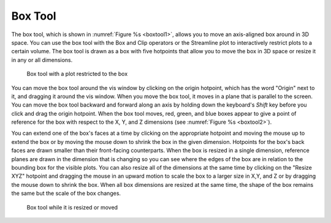 .. _Box Tool:

Box Tool
--------

The box tool, which is shown in :numref:`Figure %s <boxtool1>`, allows you
to move an axis-aligned box around in 3D space. You can use the box tool
with the Box and Clip operators or the Streamline plot to interactively
restrict plots to a certain volume. The box tool is drawn as a box with
five hotpoints that allow you to move the box in 3D space or resize it in
any or all dimensions.

.. _boxtool1:

.. figure:: images/boxtool1.png

   Box tool with a plot restricted to the box

You can move the box tool around the vis window by clicking on the origin
hotpoint, which has the word "Origin" next to it, and dragging it around
the vis window. When you move the box tool, it moves in a plane that is
parallel to the screen. You can move the box tool backward and forward
along an axis by holding down the keyboard's *Shift* key before you click
and drag the origin hotpoint. When the box tool moves, red, green, and
blue boxes appear to give a point of reference for the box with respect
to the X, Y, and Z dimensions (see :numref:`Figure %s <boxtool2>`).

You can extend one of the box's faces at a time by clicking on the appropriate
hotpoint and moving the mouse up to extend the box or by moving the mouse
down to shrink the box in the given dimension. Hotpoints for the box's back
faces are drawn smaller than their front-facing counterparts. When the box
is resized in a single dimension, reference planes are drawn in the dimension
that is changing so you can see where the edges of the box are in relation
to the bounding box for the visible plots. You can also resize all of the
dimensions at the same time by clicking on the "Resize XYZ" hotpoint and
dragging the mouse in an upward motion to scale the box to a larger size in
X,Y, and Z or by dragging the mouse down to shrink the box. When all box
dimensions are resized at the same time, the shape of the box remains the
same but the scale of the box changes.

.. _boxtool2:

.. figure:: images/boxtool2.png

   Box tool while it is resized or moved
